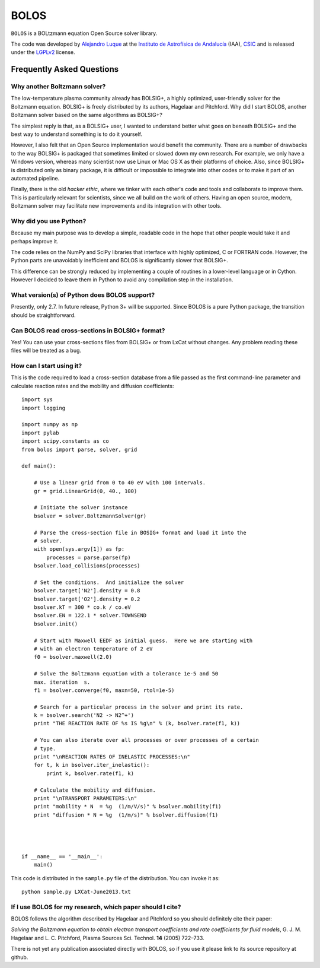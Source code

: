 BOLOS
=====

``BOLOS`` is a BOLtzmann equation Open Source solver library.  

The code was developed by `Alejandro Luque <http://www.iaa.es/~aluque>`_ at the 
`Instituto de Astrofísica de Andalucía <http://www.iaa.es>`_ (IAA), `CSIC <http://www.csic.es>`_ and is released under the `LGPLv2 <http://www.gnu.org/licenses/lgpl-2.0.html>`_ license.  

Frequently Asked Questions
--------------------------

Why another Boltzmann solver?
^^^^^^^^^^^^^^^^^^^^^^^^^^^^^

The low-temperature plasma community already has BOLSIG+, a highly optimized, 
user-friendly solver for the Boltzmann equation.  BOLSIG+ is freely distributed
by its authors, Hagelaar and Pitchford.  Why did I start BOLOS, 
another Boltzmann solver based on the same algorithms as BOLSIG+?

The simplest reply is that, as a BOLSIG+ user, I wanted to understand better 
what goes on beneath BOLSIG+ and the best way to understand something is
to do it yourself.

However, I also felt that an Open Source
implementation would benefit the community.  There are a number of
drawbacks to the way BOLSIG+ is packaged that sometimes limited or
slowed down my own research.  For example, we only have a Windows
version, whereas many scientist now use Linux or Mac OS X as their
platforms of choice.  Also, since BOLSIG+ is distributed only as
binary package, it is difficult or impossible to integrate into other
codes or to make it part of an automated pipeline. 

Finally, there is the old *hacker ethic*, where we tinker with each
other's code and tools and collaborate to improve them.  This is
particularly relevant for scientists, since we all build on the work of
others.  Having an open source, modern, Boltzmann solver may
facilitate new improvements and its integration with other tools.


Why did you use Python?
^^^^^^^^^^^^^^^^^^^^^^^

Because my main purpose was to develop a simple, readable code in the
hope that other people would take it and perhaps improve it.

The code relies on the NumPy and SciPy libraries that interface with
highly optimized, C or FORTRAN code.  However, the Python parts are
unavoidably inefficient and BOLOS is significantly slower that
BOLSIG+.

This difference can be strongly reduced by implementing a couple of
routines in a lower-level language or in Cython.  However I decided to
leave them in Python to avoid any compilation step in the
installation.


What version(s) of Python does BOLOS support?
^^^^^^^^^^^^^^^^^^^^^^^^^^^^^^^^^^^^^^^^^^^^^

Presently, only 2.7.  In future release, Python 3+ will be supported.
Since BOLOS is a pure Python package, the transition should be 
straightforward.



Can BOLOS read cross-sections in BOLSIG+ format?
^^^^^^^^^^^^^^^^^^^^^^^^^^^^^^^^^^^^^^^^^^^^^^^^

Yes!  You can use your cross-sections files from BOLSIG+ or from LxCat
without changes.  Any problem reading these files will be treated as a
bug.



How can I start using it?
^^^^^^^^^^^^^^^^^^^^^^^^^

This is the code required to load a cross-section database from a file 
passed as the first command-line parameter and
calculate reaction rates and the mobility and diffusion coefficients::

  import sys
  import logging
  
  import numpy as np
  import pylab
  import scipy.constants as co
  from bolos import parse, solver, grid
  
  def main():
  
      # Use a linear grid from 0 to 40 eV with 100 intervals.
      gr = grid.LinearGrid(0, 40., 100)
  
      # Initiate the solver instance
      bsolver = solver.BoltzmannSolver(gr)
  
      # Parse the cross-section file in BOSIG+ format and load it into the
      # solver.
      with open(sys.argv[1]) as fp:
          processes = parse.parse(fp)
      bsolver.load_collisions(processes)
  
      # Set the conditions.  And initialize the solver
      bsolver.target['N2'].density = 0.8
      bsolver.target['O2'].density = 0.2
      bsolver.kT = 300 * co.k / co.eV
      bsolver.EN = 122.1 * solver.TOWNSEND
      bsolver.init()
  
      # Start with Maxwell EEDF as initial guess.  Here we are starting with
      # with an electron temperature of 2 eV
      f0 = bsolver.maxwell(2.0)
  
      # Solve the Boltzmann equation with a tolerance 1e-5 and 50
      max. iteration  s.
      f1 = bsolver.converge(f0, maxn=50, rtol=1e-5)
  
      # Search for a particular process in the solver and print its rate.
      k = bsolver.search('N2 -> N2^+')
      print "THE REACTION RATE OF %s IS %g\n" % (k, bsolver.rate(f1, k))
      
      # You can also iterate over all processes or over processes of a certain
      # type.
      print "\nREACTION RATES OF INELASTIC PROCESSES:\n"
      for t, k in bsolver.iter_inelastic():
          print k, bsolver.rate(f1, k)
  
      # Calculate the mobility and diffusion.
      print "\nTRANSPORT PARAMETERS:\n"
      print "mobility * N  = %g  (1/m/V/s)" % bsolver.mobility(f1)
      print "diffusion * N = %g  (1/m/s)" % bsolver.diffusion(f1)
  
  
  
  
  if __name__ == '__main__':
      main()


This code is distributed in the ``sample.py`` file of the
distribution.  You can invoke it as::

  python sample.py LXCat-June2013.txt



If I use BOLOS for my research, which paper should I cite?
^^^^^^^^^^^^^^^^^^^^^^^^^^^^^^^^^^^^^^^^^^^^^^^^^^^^^^^^^^

BOLOS follows the algorithm described by Hagelaar and Pitchford so you
should definitely cite their paper:

*Solving the Boltzmann equation to obtain electron transport
coefficients and rate coefficients for fluid models*, G. J. M. Hagelaar 
and L. C. Pitchford, Plasma Sources Sci. Technol. **14** (2005)
722–733.

There is not yet any publication associated directly with BOLOS, so if
you use it please link to its source repository at github.



